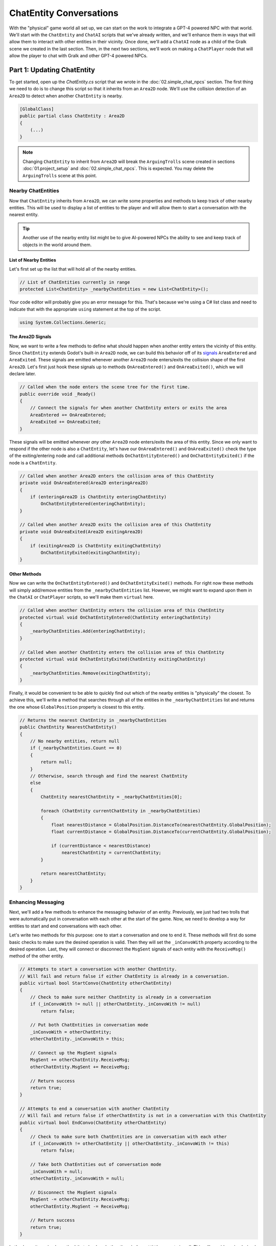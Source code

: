 ChatEntity Conversations
========================

With the "physical" game world all set up, we can start on the work to integrate a GPT-4 powered
NPC with that world. We'll start with the ``ChatEntity`` and ``ChatAI`` scripts that we've already
written, and we'll enhance them in ways that will allow them to interact with other entities in
their vicinity. Once done, we'll add a ``ChatAI`` node as a child of the Gralk scene we created in
the last section. Then, in the next two sections, we'll work on making a ``ChatPlayer`` node that
will allow the player to chat with Gralk and other GPT-4 powered NPCs.

Part 1: Updating ChatEntity
---------------------------

To get started, open up the *ChatEntity.cs* script that we wrote in the :doc:`02.simple_chat_npcs`
section. The first thing we need to do is to change this script so that it inherits from an
``Area2D`` node. We'll use the collision detection of an ``Area2D`` to detect when another
``ChatEntity`` is nearby.

.. code-block:: csharp

    [GlobalClass]
    public partial class ChatEntity : Area2D
    {
        (...)
    }

.. note::

    Changing ``ChatEntity`` to inherit from ``Area2D`` will break the ``ArguingTrolls`` scene
    created in sections :doc:`01.project_setup` and :doc:`02.simple_chat_npcs`. This is expected.
    You may delete the ``ArguingTrolls`` scene at this point.

Nearby ChatEntities
^^^^^^^^^^^^^^^^^^^

Now that ``ChatEntity`` inherits from ``Area2D``, we can write some properties and methods to keep
track of other nearby entities. This will be used to display a list of entities to the player and
will allow them to start a conversation with the nearest entity.

.. tip::

    Another use of the nearby entity list might be to give AI-powered NPCs the ability to see and keep track of objects in the world around them.

List of Nearby Entities
"""""""""""""""""""""""

Let's first set up the list that will hold all of the nearby entities.

.. code-block:: csharp

    // List of ChatEntities currently in range
    protected List<ChatEntity> _nearbyChatEntities = new List<ChatEntity>();

Your code editor will probably give you an error message for this. That's because we're using a C#
list class and need to indicate that with the appropriate ``using`` statement at the top of the
script.

.. code-block:: csharp

    using System.Collections.Generic;

The Area2D Signals
""""""""""""""""""

Now, we want to write a few methods to define what should happen when another entity enters the
vicinity of this entity. Since ``ChatEntity`` extends Godot's built-in ``Area2D`` node, we can
build this behavior off of its
`signals <https://docs.godotengine.org/en/stable/tutorials/scripting/c_sharp/c_sharp_signals.html>`_
``AreaEntered`` and ``AreaExited``. These signals are emitted whenever another ``Area2D`` node
enters/exits the collision shape of the first ``Area2D``. Let's first just hook these signals up to
methods ``OnAreaEntered()`` and ``OnAreaExited()``, which we will declare later.

.. code-block:: csharp

    // Called when the node enters the scene tree for the first time.
    public override void _Ready()
    {
        // Connect the signals for when another ChatEntity enters or exits the area
        AreaEntered += OnAreaEntered;
        AreaExited += OnAreaExited;
    }

These signals will be emitted whenever *any* other ``Area2D`` node enters/exits the area of this
entity. Since we only want to respond if the other node is also a ``ChatEntity``, let's have our
``OnAreaEntered()`` and ``OnAreaExited()`` check the type of the exiting/entering node and call
additional methods ``OnChatEntityEntered()`` and ``OnChatEntityExited()`` if the node is a
``ChatEntity``.

.. code-block:: csharp

    // Called when another Area2D enters the collision area of this ChatEntity
    private void OnAreaEntered(Area2D enteringArea2D)
    {
        if (enteringArea2D is ChatEntity enteringChatEntity)
            OnChatEntityEntered(enteringChatEntity);
    }

    // Called when another Area2D exits the collision area of this ChatEntity
    private void OnAreaExited(Area2D exitingArea2D)
    {
        if (exitingArea2D is ChatEntity exitingChatEntity)
            OnChatEntityExited(exitingChatEntity);
    }

Other Methods
"""""""""""""

Now we can write the ``OnChatEntityEntered()`` and ``OnChatEntityExited()`` methods. For right now
these methods will simply add/remove entities from the ``_nearbyChatEntities`` list. However, we
might want to expand upon them in the ``ChatAI`` or ``ChatPlayer`` scripts, so we'll make them
``virtual`` here.

.. code-block:: csharp

    // Called when another ChatEntity enters the collision area of this ChatEntity
    protected virtual void OnChatEntityEntered(ChatEntity enteringChatEntity)
    {
        _nearbyChatEntities.Add(enteringChatEntity);
    }

    // Called when another ChatEntity enters the collision area of this ChatEntity
    protected virtual void OnChatEntityExited(ChatEntity exitingChatEntity)
    {
        _nearbyChatEntities.Remove(exitingChatEntity);
    }

Finally, it would be convenient to be able to quickly find out which of the nearby entities is
"physically" the closest. To achieve this, we'll write a method that searches through all of the
entities in the ``_nearbyChatEntities`` list and returns the one whose ``GlobalPosition`` property
is closest to this entity.

.. code-block:: csharp

    // Returns the nearest ChatEntity in _nearbyChatEntities
    public ChatEntity NearestChatEntity()
    {
        // No nearby entities, return null
        if (_nearbyChatEntities.Count == 0)
        {
            return null;
        }
        // Otherwise, search through and find the nearest ChatEntity
        else
        {
            ChatEntity nearestChatEntity = _nearbyChatEntities[0];

            foreach (ChatEntity currentChatEntity in _nearbyChatEntities)
            {
                float nearestDistance = GlobalPosition.DistanceTo(nearestChatEntity.GlobalPosition);
                float currentDistance = GlobalPosition.DistanceTo(currentChatEntity.GlobalPosition);

                if (currentDistance < nearestDistance)
                    nearestChatEntity = currentChatEntity;
            }

            return nearestChatEntity;
        }
    }

Enhancing Messaging
^^^^^^^^^^^^^^^^^^^

Next, we'll add a few methods to enhance the messaging behavior of an entity. Previously, we just
had two trolls that were automatically put in conversation with each other at the start of the
game. Now, we need to develop a way for entities to start and end conversations with each other.

Let's write two methods for this purpose: one to start a conversation and one to end it. These
methods will first do some basic checks to make sure the desired operation is valid. Then they will
set the ``_inConvoWith`` property according to the desired operation. Last, they will connect or
disconnect the ``MsgSent`` signals of each entity with the ``ReceiveMsg()`` method of the other
entity.

.. code-block:: csharp

    // Attempts to start a conversation with another ChatEntity.
    // Will fail and return false if either ChatEntity is already in a conversation.
    public virtual bool StartConvo(ChatEntity otherChatEntity)
    {
        // Check to make sure neither ChatEntity is already in a conversation
        if (_inConvoWith != null || otherChatEntity._inConvoWith != null)
            return false;

        // Put both ChatEntities in conversation mode
        _inConvoWith = otherChatEntity;
        otherChatEntity._inConvoWith = this;

        // Connect up the MsgSent signals
        MsgSent += otherChatEntity.ReceiveMsg;
        otherChatEntity.MsgSent += ReceiveMsg;

        // Return success
        return true;
    }

    // Attempts to end a conversation with another ChatEntity
    // Will fail and return false if otherChatEntity is not in a conversation with this ChatEntity
    public virtual bool EndConvo(ChatEntity otherChatEntity)
    {
        // Check to make sure both ChatEntities are in conversation with each other
        if (_inConvoWith != otherChatEntity || otherChatEntity._inConvoWith != this)
            return false;

        // Take both ChatEntities out of conversation mode
        _inConvoWith = null;
        otherChatEntity._inConvoWith = null;

        // Disconnect the MsgSent signals
        MsgSent -= otherChatEntity.ReceiveMsg;
        otherChatEntity.MsgSent -= ReceiveMsg;

        // Return success
        return true;
    }

Let's also write a simple method that checks whether the ``_inConvoWith`` property is null. This
will provide a simple (and public) way to check whether the entity is in a conversation at any
given moment. (We'll use this later to keep the player from moving while in a conversation.)

.. code-block:: csharp

    // Returns true if currently in a conversation, false otherwise
    public virtual bool InConvo()
    {
        return _inConvoWith != null;
    }

Part 2: ChatAI
--------------

With ``ChatEntity`` updated, we can now take a look at ``ChatAI``.

Updating the Script
^^^^^^^^^^^^^^^^^^^

There is only one thing that we need to add to the ``ChatAI`` script. We've already written out all
the methods for connecting to Semantic-Kernel and the methods for receiving and sending messages.
However, now that our NPCs are going to find themselves in a more developed game world, it would be
appropriate to have some way to inform them about what's going on around them. To this end, we'll
add a ``Notify()`` method. This method will send a message to Semantic-Kernel and not prompt for
any sort of reply.

.. code-block:: csharp

    // Notifies semantic kernel agent about some event or other important piece of information
    public void Notify(string message)
    {
        GD.Print($"NOTIFY: {message}");
        _chat.AddUserMessage(message);
    }

Attaching to Gralk
^^^^^^^^^^^^^^^^^^

Having updated the scripts, we're now ready to add a ``ChatAI`` node to the Gralk scene. Open up
the *gralk.tscn* scene that we made in the last section. Then add a new ``ChatAI`` node as a child
of the ``Gralk`` node.

.. note::

    Since we used the ``[GlobalClass]`` attribute on the ``ChatAI`` script, it should show up as an
    option in the "Create New Node" dialogue box. If it is *not* showing up, you may have to
    rebuild the project first. You can do this by clicking the "Build" button in the top-right
    corner of the screen. For more information about Godot's global classes, see
    https://docs.godotengine.org/en/stable/tutorials/scripting/c_sharp/c_sharp_global_classes.html.

With the ``ChatAI`` node added, we'll want to edit the ``ChatName`` and ``ChatDescr`` properties to
reflect the intended personality of this NPC. Set ``ChatName`` to "Gralk" and set ``ChatDescr`` to
the following text:

.. code-block:: text

    [BANNED PHRASES]
    apologies for the confusion
    [END BANNED PHRASES]

    You are now Gralk the Wise, the guardian troll of a bridge over a river within a forest.

    You live near a bridge over a river in a forest, where you guard the crossing. You are revered as a wise being by nearby villagers, though mysterious. 

    You guard the bridge, requiring travelers to solve a riddle. You interact in a calm, thoughtful, style. You very much enjoy a good pun.
    This is a dialogue and roleplay-heavy game. 

    1. Say hello, chit chat. Let them know they will need to solve a riddle to cross the bridge.
    2. First ask for a subject related to the forgotten realms universe. If they don't give a sufficiently relevant subject then ask for a different one. 
    3. Respond with a riddle from the riddle bank. Only use riddles from the riddle bank. Just because something is in the riddle bank does not mean it is valid. Today we are using just fantasy style limerick completion riddles. You can give them a hint if necessary

    The riddle bank is not redacted. You must redact the single last word of the limerick with ___________ 

    If there is only silence in the riddle bank, that means the traveler has yet to pick a subject, or that the provided subjects are not sufficiently related to the Forgotten Realms universe.

    Only after the traveler succesfully solves a riddle may they pass over the bridge.

    !!!
    DO NOT MOVE IF YOU PROVIDE THE ANSWER. THEY HAVE NOT SOLVED IT IF YOU SAY THE WORD.
    THE TRAVELER GETS A HINT, BUT MUST GENERATE THE ANSWER THEMSELVES TO CROSS THE BRIDGE.
    !!!

Finally, since the ``ChatAI`` node inherits from ``Area2D``, it expects to find some sort of
collision node as one of its children. Let's add a ``CollisionShape2D`` as a child of the
``ChatAI`` node. Then set the following property:

* CollisionShape2D > Shape = CircleShape2D

For the ``CircleShape2D``, set the following property:

* CircleShape2D > Radius = 75px

.. tip::

    You can change the shape to anything that seems appropriate to you. But remember that the
    ``ChatAI`` node won't be able to "see" anything until it enters the collision shape, so make
    sure that the shape extends some distance beyond the borders of the sprite.

Your Gralk scene should now look something like this:

.. image:: gralk_screenshot.png
   :alt: The Gralk Scene
   :width: 932px
   :align: center
